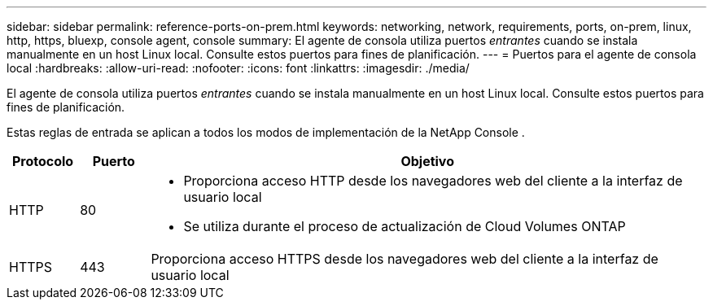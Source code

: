 ---
sidebar: sidebar 
permalink: reference-ports-on-prem.html 
keywords: networking, network, requirements, ports, on-prem, linux, http, https, bluexp, console agent, console 
summary: El agente de consola utiliza puertos _entrantes_ cuando se instala manualmente en un host Linux local.  Consulte estos puertos para fines de planificación. 
---
= Puertos para el agente de consola local
:hardbreaks:
:allow-uri-read: 
:nofooter: 
:icons: font
:linkattrs: 
:imagesdir: ./media/


[role="lead"]
El agente de consola utiliza puertos _entrantes_ cuando se instala manualmente en un host Linux local.  Consulte estos puertos para fines de planificación.

Estas reglas de entrada se aplican a todos los modos de implementación de la NetApp Console .

[cols="10,10,80"]
|===
| Protocolo | Puerto | Objetivo 


| HTTP | 80  a| 
* Proporciona acceso HTTP desde los navegadores web del cliente a la interfaz de usuario local
* Se utiliza durante el proceso de actualización de Cloud Volumes ONTAP




| HTTPS | 443 | Proporciona acceso HTTPS desde los navegadores web del cliente a la interfaz de usuario local 
|===